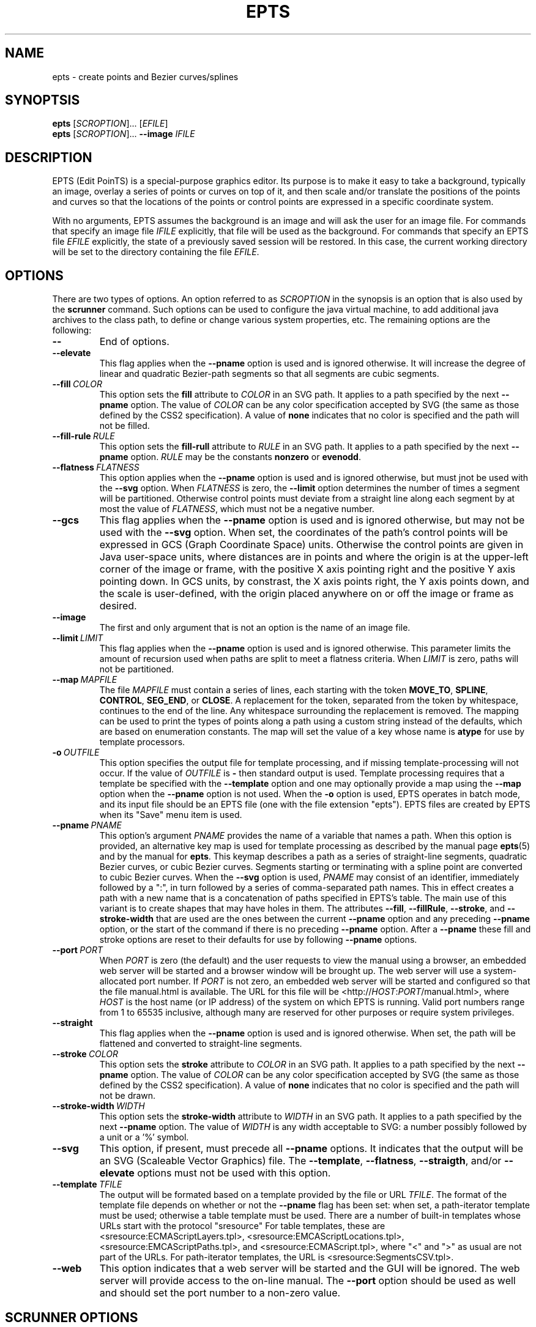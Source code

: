 .TH EPTS "1" "May 2018" "epts VERSION" "User Commands"
.SH NAME
epts \- create points and Bezier curves/splines
.SH SYNOPTSIS
.B epts
[\fI\,SCROPTION\/\fR]...
[\fI\,EFILE\/\fR]
.br
.B epts
[\fI\,SCROPTION\/\fR]...
.B \-\-image
.I IFILE
.br
.SH DESCRIPTION
EPTS (Edit PoinTS) is a special-purpose graphics editor. Its purpose
is to make it easy to take a background, typically an image, overlay a
series of points or curves on top of it, and then scale and/or
translate the positions of the points and curves so that the locations
of the points or control points are expressed in a specific coordinate
system.
.PP
With no arguments, EPTS assumes the background is an image and will
ask the user for an image file. For commands that specify an image
file
.I IFILE
explicitly, that file will be used as the background.  For commands
that specify an EPTS file
.I EFILE
explicitly, the state of a previously saved session will be restored.
In this case, the current working directory will be set to the
directory containing the file
.IR EFILE .
.SH OPTIONS
.PP
There are two types of options. An option referred to as
.I SCROPTION
in the synopsis is an option that is also used by the
.B scrunner
command. Such options can be used to configure the java virtual machine,
to add additional java archives to the class path, to define or change
various system properties, etc.  The remaining options are the
following:
.TP
.B \-\-
End of options.
.TP
.B \-\-elevate
This flag applies when the
.B \-\-pname
option is used and is ignored otherwise. It will increase the
degree of linear and quadratic Bezier-path segments so that
all segments are cubic segments.
.TP
.BI \-\-fill\  COLOR
This option sets the
.B fill
attribute to
.I COLOR
in an SVG path. It applies to a path specified by the next
.B \-\-pname
option. The value of
.I COLOR
can be any color specification accepted by SVG (the same as those
defined by the CSS2 specification). A value of
.B none
indicates that no color is specified and the path will not be filled.
.TP
.BI \-\-fill-rule\  RULE
This option sets the
.B fill-rull
attribute to
.I RULE
in an SVG path. It applies to a path specified by the next
.B \-\-pname
option.
.I RULE
may be the constants
.B nonzero
or
.BR evenodd .
.TP
.BI \-\-flatness\  FLATNESS
This option applies when the
.B \-\-pname
option is used and is ignored otherwise, but must jnot be used with
the
.B \-\-svg
option. When
.I FLATNESS
is zero, the
.B \-\-limit
option determines the number of times a segment will be partitioned. Otherwise
control points must deviate from a straight line along each segment
by at most the value of
.IR FLATNESS ,
which must not be a negative number.
.TP
.B \-\-gcs
This flag applies when the
.B \-\-pname
option is used and is ignored otherwise, but may not be used with the
.B \-\-svg
option. When set, the coordinates of the path's control points will be
expressed in GCS (Graph Coordinate Space) units.  Otherwise the
control points are given in Java user-space units, where distances are
in points and where the origin is at the upper-left corner of the
image or frame, with the positive X axis pointing right and the
positive Y axis pointing down. In GCS units, by constrast, the X axis
points right, the Y axis points down, and the scale is user-defined,
with the origin placed anywhere on or off the image or frame as
desired.
.TP
.B \-\-image
The first and only argument that is not an option is the name of an
image file.
.TP
.BI \-\-limit\  LIMIT
This flag applies when the
.B \-\-pname
option is used and is ignored otherwise. This parameter limits the
amount of recursion used when paths are split to meet a flatness
criteria. When
.I LIMIT
is zero, paths will not be partitioned.
.TP
.BI \-\-map\  MAPFILE
The file
.I MAPFILE
must contain a series of lines, each starting with the token
.BR MOVE_TO ,
.BR SPLINE ,
.BR CONTROL ,
.BR SEG_END ,
or
.BR CLOSE .
A replacement for the token, separated from the token by whitespace,
continues to the end of the line. Any whitespace surrounding the
replacement is removed. The mapping can be used to print the types
of points along a path using a custom string instead of the defaults,
which are based on enumeration constants. The map will set the value
of a key whose name is
.B atype
for use by template processors.
.TP
.BI \-o\  OUTFILE
This option specifies the output file for template processing, and
if missing template-processing will not occur. If the value of
.I OUTFILE
is
.B \-
then standard output is used.  Template processing requires that
a template be specified with the
.B \-\-template
option and one may optionally provide a map using the
.B \-\-map
option when the
.B \-\-pname
option is not used. When the
.B \-o
option is used, EPTS operates in batch mode, and its input file should
be an EPTS file (one with the file extension "epts"). EPTS files are
created by EPTS when its "Save" menu item is used.
.TP
.BI \-\-pname\  PNAME
This option's argument
.I PNAME
provides the name of a variable that names a path.  When this option is
provided, an alternative key map is used for template processing as
described by the manual page
.BR epts (5)
and by the manual for
.BR epts .
This keymap describes a path as a series of straight-line segments,
quadratic Bezier curves, or cubic Bezier curves. Segments starting or
terminating with a spline point are converted to cubic Bezier curves.
When the
.B \-\-svg
option is used,
.I PNAME
may consist of an identifier, immediately followed by a ":", in turn
followed by a series of comma-separated path names.  This in effect
creates a path with a new name that is a concatenation of paths specified
in EPTS's table. The main use of this variant is to create shapes that
may have holes in them. The attributes
.BR \-\-fill ,
.BR \-\-fillRule ,
.BR \-\-stroke ,
and
.B \-\-stroke-width
that are used are the ones between the current
.B \-\-pname
option and any preceding
.B \-\-pname
option, or the start of the command if there is no preceding
.B \-\-pname
option. After a
.B \-\-pname
these fill and stroke options are reset to their defaults for use
by following
.B \-\-pname
options.
.TP
.BI \-\-port\  PORT
When
.I PORT
is zero (the default) and the user requests to view the manual using
a browser, an embedded web server will be started and a browser window
will be brought up.  The web server will use a system-allocated port
number.  If
.I PORT
is not zero, an embedded web server will be started and configured so
that the file manual.html is available. The URL for this file will be
<http://\fIHOST\fR:\fIPORT\fR/manual.html>, where
.I HOST
is the host name (or IP address) of the system on which EPTS is running.
Valid port numbers range from 1 to 65535 inclusive, although many are
reserved for other purposes or require system privileges.
.TP
.B \-\-straight
This flag applies when the
.B \-\-pname
option is used and is ignored otherwise. When set, the path will be
flattened and converted to straight-line segments.
.TP
.BI \-\-stroke\  COLOR
This option sets the
.B stroke
attribute to
.I COLOR
in an SVG path. It applies to a path specified by the next
.B \-\-pname
option. The value of
.I COLOR
can be any color specification accepted by SVG (the same as those
defined by the CSS2 specification). A value of
.B none
indicates that no color is specified and the path will not be drawn.
.TP
.BI \-\-stroke-width\  WIDTH
This option sets the
.B stroke-width
attribute to
.I WIDTH
in an SVG path. It applies to a path specified by the next
.B \-\-pname
option. The value of
.I WIDTH
is any width acceptable to SVG: a number possibly followed by a unit
or a '%' symbol.
.TP
.B \-\-svg
This option, if present, must precede all
.B \-\-pname
options.  It indicates that the output will be an SVG (Scaleable
Vector Graphics) file.  The
.BR \-\-template ,
.BR \-\-flatness ,
.BR \-\-straigth ,
and/or
.B \-\-elevate
options must not be used with this option.
.TP
.BI \-\-template\  TFILE
The output will be formated based on a template provided by the
file or URL
.IR TFILE .
The format of the template file depends on whether or not the
.B \-\-pname
flag has been set: when set, a path-iterator template must be used;
otherwise a table template must be used. There are a number of
built-in templates whose URLs start with the protocol "sresource"
For table templates, these are <sresource:ECMAScriptLayers.tpl>,
<sresource:EMCAScriptLocations.tpl>, <sresource:EMCAScriptPaths.tpl>,
and <sresource:ECMAScript.tpl>, where "<" and ">" as usual are not
part of the URLs. For path-iterator templates, the URL is
<sresource:SegmentsCSV.tpl>.
.TP
.B \-\-web
This option indicates that a web server will be started and the GUI will
be ignored.  The web server will provide access to the on-line manual.
The
.B \-\-port
option should be used as well and should set the port number to a non-zero
value.
.SH SCRUNNER OPTIONS
.PP
Most of the options EPTS supports are ones that are shared with the
program
.BR scrunner .
Unless an exceedingly large image file is used or a custom image
format has to be supported, these are generally not needed when the
background is an image.  The
.B scrunner
options that are supported are:
.TP
.BI \-\-codebase\  URLPATH
Defines directories and jar files to a class path.
.I URLPATH
may be a URL giving the location of the classes or a path name in the
local file system.  The character "|" is used as a path separator, with
the sequence "||" interpreted as a literal "|", so that for an odd number
of "|" characters in a row, only the final one is treated as a path separator.
If file name must start with "|", use a "file" URL and encode the "|" as
%7C.
If the starting sequence of a path component contains a ":" (the first one if
there are more than one), and that sequence of characters is syntactically
valid at the start of a URL, the path component is treated as a URL. Otherwise
it is a file name.  This rule implies that Windows file names such as
C:mycode.jar will be confused with a URL, so a URL should be used instead.
If a file name is not absolute, it is interpreted
relative to the current working directory. Multiple codebase options may be
provided (to improve readability).
Multiple
.B \-\-codebase
options are allowed. For file names, a leading "~" followed by the
name separator ("/" for Unix) is expanded to the user\'s home
directory, a file name consisting of only "~" is replaced with the
user\'s home directory, a leading "~~" is replaced with "~", and a
leading "..." followed by the name separator ("/" for Unix) is
replaced by the directory in which the BZDev class library's JAR file
is located.
.TP
.BI \-D NAME\fB=\fIVALUE
Define the name of a Java property and give it a value.  See the java
command for details.  The syntax for this argument is the same as that
defined for the similarly named option for the
.B java
command.  The properties "java.system.class.loader", "java.security.manager",
"scrunner.sysconf", and "scrunner.usrconf" cannot be altered by this
option (or the corresponding
.B \-J
option).  If those must be changed, add a
.B \-D
option before the
.B \-jar
option in the
.B scrunner
shell script (or alternatively, create a new script).
.TP
.B \-\-dryrun
Prints the java command that would be executed but does not actually
execute it.
.BI \-J \-JOPTION
Causes a single-argument option
.I \-JOPTION
to be used by the java launcher that
.B epts
invokes.
.TP
.BI \-L\  LANGUAGE
Specifies the scripting language
.I LANGUAGE
 in use.
.SH FILES
.TP
.I /etc/bzdev/scrunner.conf\ \fRor\fI\ /etc/opt/bzdev/scrunner.conf
System configuration file that allows a specific Java launcher, class-path
entries, and property definitions to be used. The form starting with
/etc/opt may be used on some systems (e.g. Solaris).
.TP
.I ~/.config/bzdev/scrunner.conf
User configuration file that allows a specific Java launcher, class-path
entries, and property definitions to be used.  property definitions in this
file override those in the system configuration file.
.SH SEE ALSO
.BR scrunner (1)
.br
.BR scrunner.conf (5)
.br
.BR epts (5)

\"  LocalWords:  EPTS epts Bezier SYNOPTSIS fI SCROPTION fR EFILE br
\"  LocalWords:  IFILE PoinTS scrunner TP html MAPFILE SEG whitespace
\"  LocalWords:  atype TFILE formated OUTFILE codebase URLPATH fB
\"  LocalWords:  fIVALUE sysconf usrconf dryrun JOPTION fRor Solaris
\"  LocalWords:  config conf
